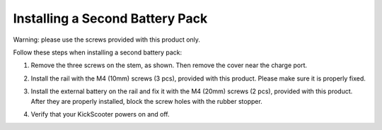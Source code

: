 Installing a Second Battery Pack
==================================================

Warning: please use the screws provided with this product only.

Follow these steps when installing a second battery pack:

1. Remove the three screws on the stem, as shown. Then remove the cover near the charge port.

.. image:: images/5-step1.png

2. Install the rail with the M4 (10mm) screws (3 pcs), provided with this product. Please make sure it is properly fixed.

.. image:: images/5-step2.png

3. Install the external battery on the rail and fix it with the M4 (20mm) screws (2 pcs), provided with this product. After they are properly installed, block the screw holes with the rubber stopper.

.. image:: images/5-step3.png

4.  Verify that your KickScooter powers on and off.

.. image:: images/5-step4.png